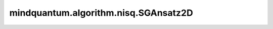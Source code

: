 mindquantum.algorithm.nisq.SGAnsatz2D
========================================

.. py:class:: mindquantum.algorithm.nisq.SGAnsatz2D(nqubits, k, line_set=None, nlayers=1, prefix='', suffix='')

    序列生成（SG）ansatz，用于二维量子系统。

    SG ansatz由多个变分量子电路块组成，每个块都是应用于相邻量子比特的参数化量子电路。这种结构使得SG ansatz天然适合于量子多体问题。

    具体而言，对于一维量子系统，SG ansatz可以高效地生成具有固定键维度的任意矩阵乘积态。对于二维系统，SG ansatz可以生成 string-bond 态。

    了解更多详细信息，请访问 `A sequentially generated variational quantum circuit with polynomial complexity <https://arxiv.org/abs/2305.12856>`_。

    参数：
        - **nqubits** (int) - ansatz中的量子比特数。
        - **k** (int) - log(R) + 1，其中R是固定的键维度。
        - **line_set** (list, optional) - 量子比特线路集合，用于生成特定类型的字符串键态。如果为None，将自动生成为1×N的网格，其中N等于nqubits。默认值：``None``。
        - **nlayers** (int) - 每个块中的层数。默认值：``1``。
        - **prefix** (str) - 参数的前缀。默认值：``''``。
        - **suffix** (str) - 参数的后缀。默认值：``''``。

    .. py:method:: from_grid(nrow, ncol, k, nlayers=1, prefix='', suffix='')
        :classmethod:

        从二维网格配置创建SGAnsatz2D。

        这是为二维量子系统创建SGAnsatz2D实例的推荐方法。它会根据网格维度自动生成适当的线路集合。

        参数：
            - **nrow** (int) - 二维网格中的行数。
            - **ncol** (int) - 二维网格中的列数。
            - **k** (int) - log(R) + 1，其中R是固定的键维度。
            - **nlayers** (int) - 每个块中的层数。默认值：``1``。
            - **prefix** (str) - 参数的前缀。默认值：``''``。
            - **suffix** (str) - 参数的后缀。默认值：``''``。

        返回：
            SGAnsatz2D，为指定二维网格配置的新实例。

    .. py:method:: generate_line_set(nrow, ncol)
        :classmethod:

        为二维量子系统生成蛇形遍历模式。

        此方法为二维量子系统生成两种不同的遍历路径：
        1. 列向蛇形模式：在上下方向交替遍历每一列
        2. 行向蛇形模式：在左右方向交替遍历每一行

        参数：
            - **nrow** (int) - 二维网格中的行数。
            - **ncol** (int) - 二维网格中的列数。

        返回：
            list，包含两个遍历路径的列表，每个路径是一个量子比特索引列表。第一个路径是列向的，第二个是行向的。
